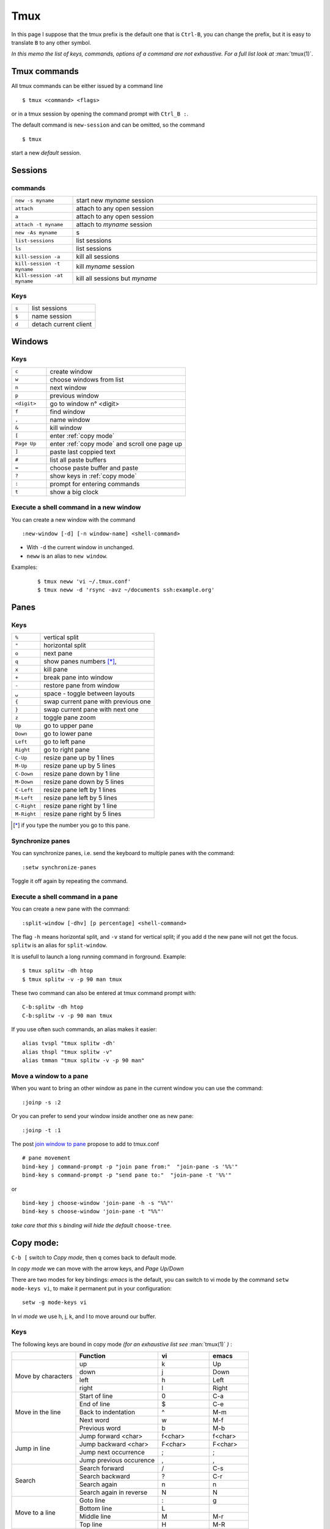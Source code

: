 Tmux
====

In this page I suppose that the tmux prefix is the default one that is ``Ctrl-B``, you
can change the prefix, but it is easy to translate ``B`` to any other symbol.

*In this memo the list of keys, commands, options of a command are not exhaustive. For a
full list look at* :man:`tmux(1)`.

Tmux commands
-------------

All tmux commands can be either issued by a command line
::

    $ tmux <command> <flags>

or in a tmux session by opening the command prompt with ``Ctrl_B :``.

The default command is ``new-session`` and can be omitted, so the command
::

    $ tmux

start a new *default* session.



Sessions
--------

commands
~~~~~~~~
.. csv-table::
   :delim: %
   :widths: 20, 80


   ``new -s myname``%start new *myname* session
   ``attach``%attach to any open session
   ``a``%attach to any open session
   ``attach -t myname``%attach to *myname* session
   ``new -As myname``%s
   ``list-sessions``%list sessions
   ``ls``%list sessions
   ``kill-session -a``%kill all sessions
   ``kill-session -t myname``%kill  *myname* session
   ``kill-session -at myname``%kill all sessions but *myname*

Keys
~~~~

.. csv-table::
   :delim: %
   :widths: 20, 80

    ``s``%list sessions
    ``$``%name session
    ``d``%detach current client


Windows
-------

Keys
~~~~

.. csv-table::
   :delim: %
   :widths: 20, 80

    ``c``%create window
    ``w``%choose windows from list
    ``n``%next window
    ``p``%previous window
    ``<digit>``%go to window n° <digit>
    ``f``%find window
    ``,``%name window
    ``&``%kill window
    ``[``%enter :ref:`copy mode`
    ``Page Up``%enter :ref:`copy mode` and scroll one page up
    ``]``%paste last coppied text
    ``#``%list all paste buffers
    ``=``%choose paste buffer and paste
    ``?``%show keys in :ref:`copy mode`
    ``:``%prompt for entering commands
    ``t``%show a big clock

Execute a shell command in a new window
~~~~~~~~~~~~~~~~~~~~~~~~~~~~~~~~~~~~~~~

You can create a new window with the command
::

    :new-window [-d] [-n window-name] <shell-command>

- With ``-d`` the current window in unchanged.
- ``neww`` is an alias to ``new window``.

Examples:

  ::

    $ tmux neww 'vi ~/.tmux.conf'
    $ tmux neww -d 'rsync -avz ~/documents ssh:example.org'



Panes
-----

Keys
~~~~

.. csv-table::
   :delim: %
   :widths: 20, 80

    "``%``"%vertical split
    ``"``%horizontal split
    ``o``%next pane
    ``q``%show panes numbers [*]_,
    ``x``%kill pane
    ``+``%break pane into window
    ``-``%restore pane from window
    ``⍽``%space - toggle between layouts
    ``{``%swap current pane with previous one
    ``}``%swap current pane with next one
    ``z``%toggle pane zoom
    ``Up``%go to upper pane
    ``Down``%go to lower pane
    ``Left``%go to left pane
    ``Right``%go to right pane
    ``C-Up``%resize pane up by 1 lines
    ``M-Up``%resize pane up by 5 lines
    ``C-Down``% resize pane down by 1 line
    ``M-Down``% resize pane down by 5 lines
    ``C-Left``% resize pane left by 1 lines
    ``M-Left``% resize pane left by 5 lines
    ``C-Right``% resize pane right by 1 line
    ``M-Right``% resize pane right by 5 lines

..   [*] if you type the number you go to this pane.

Synchronize panes
~~~~~~~~~~~~~~~~~

You can synchronize panes, i.e. send the keyboard to multiple panes with the command:

::

    :setw synchronize-panes

Toggle it off again by repeating the command.

Execute a shell command in a pane
~~~~~~~~~~~~~~~~~~~~~~~~~~~~~~~~~

You can create a new pane with the command:

::

    :split-window [-dhv] [p percentage] <shell-command>

The flag ``-h`` means horizontal split, and ``-v`` stand for vertical split; if you add
``d`` the new pane will not get the focus. ``splitw`` is an alias for ``split-window``.

It is usefull to launch a long running command in forground.  Example:

::

    $ tmux splitw -dh htop
    $ tmux splitw -v -p 90 man tmux

These two command can also be entered at tmux command prompt with:

::

    C-b:splitw -dh htop
    C-b:splitw -v -p 90 man tmux

If you use often such commands, an alias makes it easier:

::

    alias tvspl "tmux splitw -dh'
    alias thspl "tmux splitw -v"
    alias tmman "tmux splitw -v -p 90 man"

Move a window to a pane
~~~~~~~~~~~~~~~~~~~~~~~

When you want to bring an other window as pane in the current window you can use the
command:

::

    :joinp -s :2

Or you can prefer to send your window inside another one as new pane:

::

    :joinp -t :1

The post `join window to pane <https://unix.stackexchange.com/a/14301/266187>`_
propose to add to tmux.conf
::

    # pane movement
    bind-key j command-prompt -p "join pane from:"  "join-pane -s '%%'"
    bind-key s command-prompt -p "send pane to:"  "join-pane -t '%%'"

or

::

     bind-key j choose-window 'join-pane -h -s "%%"'
     bind-key s choose-window 'join-pane -t "%%"'

*take care that this* ``s`` *binding will hide the default* ``choose-tree``.

..  _copy mode:

Copy mode:
----------

``C-b [`` switch to *Copy mode*, then ``q`` comes back to default mode.

In *copy mode*  we can move with the arrow keys, and *Page
Up/Down*

There are two modes for key bindings: *emacs* is the default, you can switch to vi mode
by the command ``setw mode-keys vi``, to make it permanent put in your configuration:

::

    setw -g mode-keys vi

In *vi mode* we use h, j, k, and l to move around our buffer.

Keys
~~~~

The following keys are bound in copy mode *(for an exhaustive list see* :man:`tmux(1)` *)* :

+-----------------+-------------------------+--------------+---------+
|                 |Function                 |vi            |emacs    |
+=================+=========================+==============+=========+
|                 |up                       |k             |Up       |
|                 +-------------------------+--------------+---------+
|Move by          |down                     |j             |Down     |
|characters       +-------------------------+--------------+---------+
|                 |left                     |h             |Left     |
|                 +-------------------------+--------------+---------+
|                 |right                    |l             |Right    |
+-----------------+-------------------------+--------------+---------+
|                 |Start of line            |0             |C-a      |
|                 +-------------------------+--------------+---------+
|Move in the line |End of line              |$             |C-e      |
|                 +-------------------------+--------------+---------+
|                 |Back to indentation      |^             |M-m      |
|                 +-------------------------+--------------+---------+
|                 |Next word                |w             |M-f      |
|                 +-------------------------+--------------+---------+
|                 |Previous word            |b             |M-b      |
+-----------------+-------------------------+--------------+---------+
|                 |Jump forward <char>      | f<char>      |f<char>  |
|                 +-------------------------+--------------+---------+
| Jump in line    |Jump backward <char>     | F<char>      | F<char> |
|                 +-------------------------+--------------+---------+
|                 |Jump next occurrence     | ;            | ;       |
|                 +-------------------------+--------------+---------+
|                 |Jump previous occurence  | ,            | ,       |
+-----------------+-------------------------+--------------+---------+
|                 |Search forward           |/             |C-s      |
|                 +-------------------------+--------------+---------+
| Search          |Search backward          |?             |C-r      |
|                 +-------------------------+--------------+---------+
|                 |Search again             |n             |n        |
|                 +-------------------------+--------------+---------+
|                 |Search again in reverse  |N             |N        |
+-----------------+-------------------------+--------------+---------+
|                 |Goto line                |:             |g        |
|                 +-------------------------+--------------+---------+
| Move to a line  |Bottom line              |L             |         |
|                 +-------------------------+--------------+---------+
|                 |Middle line              |M             |M-r      |
|                 +-------------------------+--------------+---------+
|                 |Top line                 |H             |M-R      |
+-----------------+-------------------------+--------------+---------+
|                 |Half page up             |C-u           |M-Up     |
|                 +-------------------------+--------------+---------+
| Move by pages   |Half page down           |C-d           |M-Down   |
|                 +-------------------------+--------------+---------+
|                 |Next page                |C-f           |Page down|
|                 +-------------------------+--------------+---------+
|                 |Previous page            |C-b           |Page up  |
+-----------------+-------------------------+--------------+---------+
|                 |Scroll up                |C-Up or C-y   |C-Up     |
| Scroll          +-------------------------+--------------+---------+
|                 |Scroll down              |C-Down or C-e |C-Down   |
+-----------------+-------------------------+--------------+---------+
|                 |Start selection          |Space         |C-Space  |
|                 +-------------------------+--------------+---------+
| Selection       |Clear selection          |Escape        |C-g      |
|                 +-------------------------+--------------+---------+
|                 |Copy selection           |Enter         |M-w      |
|                 +-------------------------+--------------+---------+
|                 |Paste buffer             |p             |C-y      |
+-----------------+-------------------------+--------------+---------+
|                 |Delete entire line       |d             |C-u      |
|  Delete         +-------------------------+--------------+---------+
|                 |Delete to end of line    |D             |C-k      |
+-----------------+-------------------------+--------------+---------+
|                 |Quit mode                |q             |Escape   |
| Misc            +-------------------------+--------------+---------+
|                 |Transpose chars          |              |C-t      |
+-----------------+-------------------------+--------------+---------+




Mouse support
-------------

If you set the mouse option, mouse events can be bound to keys. The default is to use
the mouse to select and resize panes, to copy text and to change window using the status
line.

You turn on the mouse with the command *for tmux 2.1 and above*:

::

    setw -g mouse on

Configurations Options:
-----------------------

::

    # Mouse support - set to on if you want to use the mouse
    setw -g mouse on

    # split panes using | and -
    bind | split-window -h
    bind - split-window -v
    unbind '"'
    unbind %

    # reload config file
    # will hide the default refresh-client binding
    bind r source-file /path/to/tmux.conf

    # Set the default terminal mode to 256color mode
    set -g default-terminalq "screen-256color"

    # enable activity alerts
    setw -g monitor-activity on
    set -g visual-activity on

    # Center the window list
    set -g status-justify centre

References
----------
-  tmux manual: :man:`tmux(1)`
-  `GitHub - tmux <https://github.com/tmux/tmux>`_
-  `tmux FAQ <https://github.com/tmux/tmux/wiki/FAQ>`_
-  `ArchWiki: Tmux <https://wiki.archlinux.org/index.php/Tmux>`_ is a
   good introduction with references to complementary articles.
-  `The Tao of Tmux <https://leanpub.com/the-tao-of-tmux/read>`_
   an online book
-  `Awesome tmux <https://github.com/rothgar/awesome-tmux>`_ a list of
   helpful tmux links for various tutorials, plugins, and configuration
   settings.
